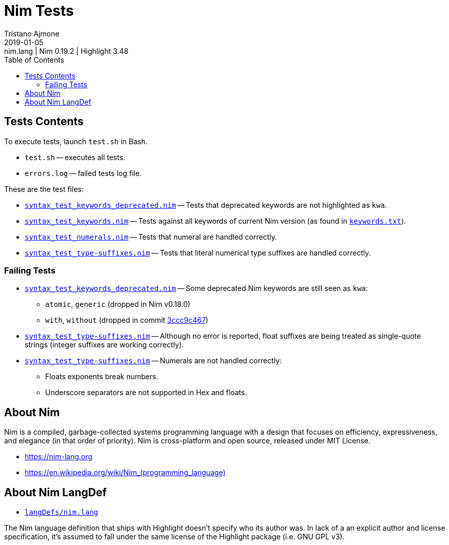 = Nim Tests
Tristano Ajmone
2019-01-05: nim.lang | Nim 0.19.2 | Highlight 3.48
:version-label: v
:lang: en
:sectanchors:
// TOC Settings:
:toc: left
:toclevels: 5
// Sections Numbering:
:sectnums!:
:sectnumlevels: 2
// Cross References:
:xrefstyle: short
:section-refsig: Sect.
// Misc Settings:
:experimental:
:icons: font
:linkattrs:
:reproducible:
:sectanchors:
// GitHub Settings for Admonitions Icons:
ifdef::env-github[]
:caution-caption: :fire:
:important-caption: :heavy_exclamation_mark:
:note-caption: :information_source:
:tip-caption: :bulb:
:warning-caption: :warning:
endif::[]

// =====================================
// Custom Attributes for Reference Links
// =====================================
:nim_lang: pass:q[link:https://gitlab.com/saalen/highlight/blob/master/langDefs/nim.lang[`langDefs/nim.lang`^]]
:keywords_txt: pass:q[link:https://github.com/nim-lang/Nim/blob/v0.19.2/doc/keywords.txt[`keywords.txt`^,title="view source file on Nim GitHub repository"]]
// Test Files:
:test_keywords_deprecated: pass:q[link:./syntax_test_keywords_deprecated.nim[`syntax_test_keywords_deprecated.nim`]]
:test_keywords: pass:q[link:./syntax_test_keywords.nim[`syntax_test_keywords.nim`]]
:test_type-suffixes: pass:q[link:./syntax_test_type-suffixes.nim[`syntax_test_type-suffixes.nim`]]
:test_numerals: pass:q[link:./syntax_test_numerals.nim[`syntax_test_numerals.nim`]]
// *****************************************************************************
// *                                                                           *
// *                            Document Preamble                              *
// *                                                                           *
// *****************************************************************************



== Tests Contents

To execute tests, launch `test.sh` in Bash.

* `test.sh` -- executes all tests.
* `errors.log` -- failed tests log file.

These are the test files:

* {test_keywords_deprecated} -- Tests that deprecated keywords are not highlighted as `kwa`.
* {test_keywords} -- Tests against all keywords of current Nim version (as found in {keywords_txt}).
* {test_numerals} -- Tests that numeral are handled correctly.
* {test_type-suffixes} -- Tests that literal numerical type suffixes are handled correctly.


=== Failing Tests

:3ccc9c467: https://github.com/nim-lang/Nim/commit/3ccc9c467d84dc8c3412acbea20fc10b5335eaa8[3ccc9c467^]

* {test_keywords_deprecated} -- Some deprecated Nim keywords are still seen as `kwa`:
** `atomic`, `generic`  (dropped in Nim v0.18.0)
** `with`, `without`  (dropped in commit {3ccc9c467})
* {test_type-suffixes} -- Although no error is reported, float suffixes are being treated as single-quote strings (integer suffixes are working correctly).
* {test_type-suffixes} -- Numerals are not handled correctly:
** Floats exponents break numbers.
** Underscore separators are not supported in Hex and floats.

== About Nim

Nim is a compiled, garbage-collected systems programming language with a design that focuses on efficiency, expressiveness, and elegance (in that order of priority).
Nim is cross-platform and open source, released under MIT License.

* https://nim-lang.org[^,title="Visit Nim website"]
* link:++https://en.wikipedia.org/wiki/Nim_(programming_language)++[^,title="Read the Nim entry on Wikipedia"]

== About Nim LangDef

* {nim_lang}

The Nim language definition that ships with Highlight doesn't specify who its author was.
In lack of a an explicit author and license specification, it's assumed to fall under the same license of the Highlight package (i.e. GNU GPL v3).


// EOF //
